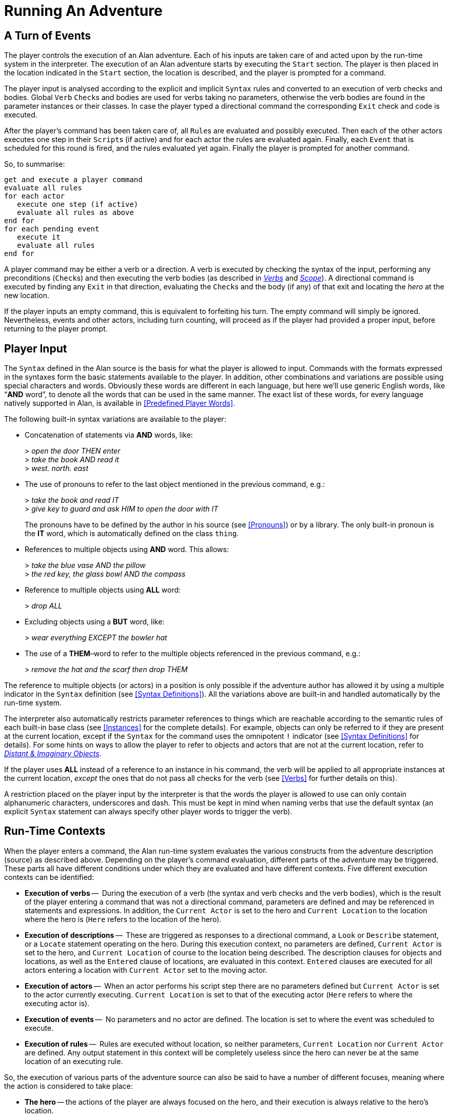 // ******************************************************************************
// *                                                                            *
// *                          5. Running An Adventure                           *
// *                                                                            *
// ******************************************************************************
// The porting to AsciiDoc of this chapter is ultimated, but its contents need
// to be revised and polished here and there (see comments).

= Running An Adventure


== A Turn of Events

// NOTE: In the following paragraphs there are many Alan keywords, which could
//       be styled as inline code. Maybe it's better not overdoing it, and just
//       style a few keywords here and there, to clarify the context to reader
//       and allow quickly spotting keywords in the page, but once a keyword has
//       been styled as code in a sentence, further occurences don't need to be
//       styled when the English meaning and the keyword overlap in that context.

The player controls the (((execution, of an adventure))) execution of an Alan adventure.
Each of his inputs are taken care of and acted upon by the run-time system in the interpreter.
The execution of an Alan adventure starts by executing the `Start` section.
The player is then placed in the location indicated in the `Start` section, the location is described, and the player is prompted for a command.

The player input is analysed according to the explicit and implicit `Syntax` rules and converted to an execution of verb checks and bodies.
Global `Verb` ``Check``s and bodies are used for verbs taking no parameters, otherwise the verb bodies are found in the parameter instances or their classes.
In case the player typed a directional command the corresponding `Exit` check and code is executed.

After the (((player commands))) player's command has been taken care of, all ``Rule``s are evaluated and possibly executed.
Then each of the other actors executes one step in their ``Script``s (if active) and for each actor the rules are evaluated again.
Finally, each `Event` that is scheduled for this round is fired, and the rules evaluated yet again.
Finally the player is prompted for another command.

So, to summarise:

// @TODO @tajmone: Could improve styling and layout of the following block:

[literal, role="plaintext", subs="normal"]
................................................................................
get and execute a player command
evaluate all rules
for each actor
   execute one step (if active)
   evaluate all rules as above
end for
for each pending event
   execute it
   evaluate all rules
end for
................................................................................


A player command may be either a verb or a direction.
A verb is executed by checking the syntax of the input, performing any preconditions (``Check``s) and then executing the verb bodies (as described in <<Verbs,_Verbs_>> and <<Scope,_Scope_>>).
A directional command is executed by finding any `Exit` in that direction, evaluating the ``Check``s and the body (if any) of that exit and locating the _hero_ at the new location.

If the player inputs an empty command, this is equivalent to forfeiting his turn.
The empty command will simply be ignored.
Nevertheless, events and other actors, including turn counting, will proceed as if the player had provided a proper input, before returning to the player prompt.



== Player Input

The `Syntax` defined in the Alan source is the basis for what the player is allowed to input.
Commands with the formats expressed in the syntaxes form the basic statements available to the player.
In addition, other combinations and variations are possible using special characters and words.
Obviously these words are different in each language, but here we'll use generic English words, like "`*AND* word`", to denote all the words that can be used in the same manner.
The exact list of these words, for every language natively supported in Alan, is available in <<Predefined Player Words>>.

The following built-in syntax variations are available to the player:


* Concatenation of statements via (((AND (player input)))) (((THEN (player input)))) *AND* words, like:
+
[example,role="gametranscript"]
================================================================================
&gt; _open the door THEN enter_ +
&gt; _take the book AND read it_ +
&gt; _west. north. east_
================================================================================

* The use of pronouns (((IT (player input)))) to refer to the last object mentioned in the previous command, e.g.:
+
[example,role="gametranscript"]
================================================================================
&gt; _take the book and read IT_ +
&gt; _give key to guard and ask HIM to open the door with IT_
================================================================================
+
The pronouns have to be defined by the author in his source (see <<Pronouns>>) or by a library.
The only built-in pronoun is the *IT* word, which is automatically defined on the class `thing`.

// @FIXME @thoni56:
//    The second player input doesn't seem right, there is no verb:
//
//        > the red key, the glass bowl AND the compass

* References to (((multiple parameters))) multiple objects using (((AND (player input)))) *AND* word.
This allows:
+
[example,role="gametranscript"]
================================================================================
&gt; _take the blue vase AND the pillow_ +
&gt; _the red key, the glass bowl AND the compass_
================================================================================



* Reference to multiple objects using (((ALL (player input)))) (((EVERYTHING (player input)))) *ALL* word:
+
[example,role="gametranscript"]
================================================================================
&gt; _drop ALL_
================================================================================

// @IMPROVE @thoni56: Add BUT-Word Example.
//    Here we could provide also an example with BUT!

* Excluding objects using a (((BUT (player input)))) (((EXCEPT (player input)))) *BUT* word, like:
+
[example,role="gametranscript"]
================================================================================
&gt; _wear everything EXCEPT the bowler hat_
================================================================================



* The use of a (((THEM (player input)))) *THEM*–word to refer to the (((multiple parameters))) multiple objects referenced in the previous command, e.g.:
+
[example,role="gametranscript"]
================================================================================
&gt; _remove the hat and the scarf then drop THEM_
================================================================================

// FIXME: The first sentence below could be polished a bit!

The reference to multiple objects (or actors) in a position is only possible if the adventure author has allowed it by using a ((multiple indicator)) (((parameter, indicators, multiple))) in the `Syntax` definition (see <<Syntax Definitions>>).
All the variations above are built-in and handled automatically by the run-time system.

The interpreter also automatically restricts (((parameter, referencing))) parameter references to things which are reachable according to the semantic rules of each built-in base class (see <<Instances>> for the complete details).
For example, objects can only be referred to if they are present at the current location, except if the `Syntax` for the command uses the (((omnipotent indicator))) (((parameter, indicators, omnipotent))) omnipotent `!` indicator (see <<Syntax Definitions>> for details).
For some hints on ways to allow the player to refer to objects and actors that are not at the current location, refer to <<Distant & Imaginary Objects,_Distant & Imaginary Objects_>>.

If the player uses *ALL* instead of a reference to an instance in his command, the verb will be applied to all appropriate instances at the current location, _except_ the ones that do not pass all checks for the verb (see <<Verbs>> for further details on this).

// @TODO @tajmone: Add xref to "4.2. Words, Identifiers and Names"!

// @FIXME @thoni56: UNDERSCORES and DASH in Player Words & Identifiers.
//    Here it mentions "underscores and DASH", but it doesn't sound right.
//    Maybe "hyphen"? "Dash" is ambiguos here, as it usually refers to em-
//    or en-dashes, which are long dashes.

// @CHECKME @thoni56: Quotes in Player Words & Identifiers.
//    What about single and double quotes? After all, identifiers can contain
//    escaped single quotes (eg: rock'n'roll), and player input could consist
//    in a string (eg: say "Hello!").
//    Again, this might be a good place to clarify the issue, or provide a cross
//    reference to a place where it's explained in detail (not currently covered).

// @FIXME @thoni56: Alphanumeric Characters in Identifiers.
//    That "alphanumeric characters" doesn't really help the reader; we should
//    include something like (a-z, A-Z, 0-9), but again this wouldn't help
//    either since Alan will also allow any alphabet letters of the adventure
//    encoding (ISO-8859-1, or others). It might be better to specify
//    letters, numbers, underscores and hyphens".
//    This topic is not currently covered anywhere in the Manual, and it needs
//    to be addressed, especially for users of languages other than English which
//    employ accented letters and other special chars (German, Spanish, etc.).

A restriction placed on the player input by the interpreter is that the words the player is allowed to use can only contain alphanumeric characters, underscores and dash.
This must be kept in mind when naming verbs that use the default syntax (an explicit `Syntax` statement can always specify other player words to trigger the verb).



== Run-Time Contexts

// @NOTE @thoni56: Alan Sources, GRAMMARs vs DESCRIPTIONs.
//    Instead of "adventure DESCRIPTION (source)" we could use:
//      * "adventure GRAMMAR (source)"?
//      * "DEFINITION"?
//    In any case, in this particulare sentence using DESCRIPTION and DESCRIBED
//    so close to each other doesn't sound good. But I like GRAMMAR because
//    the term is used in BNF contexts, so it might be adopted in the Manual
//    (not just here, but elsewhere too).

When the player enters a command, the Alan run-time system evaluates the various constructs from the adventure description (source) as described above.
Depending on the player's command evaluation, different parts of the adventure may be triggered.
These parts all have different conditions under which they are evaluated and have different contexts.
Five different (((execution, contexts))) execution contexts can be identified:

* *Execution of verbs* -- (((VERB, execution context)))
  During the execution of a verb (the syntax and verb checks and the verb bodies), which is the result of the player entering a command that was not a directional command, parameters are defined and may be referenced in statements and expressions.
  In addition, the `Current Actor` is set to the hero and `Current Location` to the location where the hero is (`Here` refers to the location of the hero).
* *Execution of descriptions* -- (((DESCRIPTION, execution context)))
  These are triggered as responses to a directional command, a `Look` or `Describe` statement, or a `Locate` statement operating on the hero.
  During this execution context, no parameters are defined, `Current Actor` is set to the hero, and `Current Location` of course to the location being described.
  The description clauses for objects and locations, as well as the `Entered` clause of locations, are evaluated in this context.
  `Entered` clauses are executed for all actors entering a location with `Current Actor` set to the moving actor.
* *Execution of actors* -- (((ACTOR, execution context)))
  When an actor performs his script step there are no parameters defined but `Current Actor` is set to the actor currently executing.
  `Current Location` is set to that of the executing actor (`Here` refers to where the executing actor is).
* *Execution of events* -- (((EVENT, execution context)))
  No parameters and no actor are defined.
  The location is set to where the event was scheduled to execute.
* *Execution of rules* -- (((RULE, execution context)))
  Rules are executed without location, so neither parameters, `Current Location` nor `Current Actor` are defined.
  Any output statement in this context will be completely useless since the hero can never be at the same location of an executing rule.


So, the execution of various parts of the adventure source can also be said to have a number of different focuses, meaning where the action is considered to take place:

// @FIMXE: The text for "Rules" must be polished, it's entangled and not very clear!

* *The hero* -- the actions of the player are always focused on the hero, and their execution is always relative to the hero's location.
* *An actor* -- steps executed by an actor are always focused where the actor is.
* *An event* -- code executed in events is focused where the event was specified to take place.
* *A rule* -- rules are executed after each actor (including the hero) and after each event, with the focus set to the complete game world.




== Moving Actors

(((ACTOR, movement of actors)))
The main way to (((HERO, movement of))) move the hero around the adventure world is through (((EXIT))) ``Exit``s (see <<Exits>>).
They are executed if the player inputs a directional command, i.e. a word defined as the name for an `Exit` in any location.
First, the current location is investigated for an `Exit` in the indicated direction, if there is none an error message is printed.
Otherwise, that exit is examined for ``Check``s, which are run according to normal rules (see <<Verb Checks>>).
If there was no (((CHECK, in exits))) `Check`, or if the checks passed, the statements in the body (the (((DOES, in exits))) `Does` part) is executed.
The (((HERO, traversing EXITs))) hero is then located at the `location` indicated in the `Exit` header, which will result in the description of the location (by executing the `Description` clause of the location) and any objects or actors present (by executing their ``Description``s, explicit or implicit).

When any actor (including the hero) gets located at a `location`, the (((ENTERED, in locations))) `Entered` clause of that location is executed as if the actor had actually entered it by movement.
The actor being located will be the `Current Actor` even if the movement was not caused by him (but was the result of an event, for example).
Therefore, this is also the last step in the sequence of events caused by locating the hero somewhere.



== Undoing


// @FIXME @thoni56: That "the player can backup commands" doesn't sound right!
// @FIXME @thoni56: "works completely automatically" sounds really bad!

A player might occasionally regret an imparted command, perhaps realising that it was not the correct one.
The Alan interpreter supports such undoing of commands.
This means that the player can backup commands that (s)he later regretted.
The interpreter stores each game state as soon as it has changed, and an (((UNDO command))) `undo` command resets the game state to the last saved one.
This works completely automatically, and as many states as memory permits are saved, providing almost unlimited `undo` capability.

The player command to restore a previous game state is handled directly by the interpreter.
It must consist of the single word `undo`.



== Scripting and Commenting

// @TODO: Command Scripts vs Solution Files.
//    Might be worth mentioning that command scripts are also often referred to
//    as "solution" files, which are used as walkthroughs and are often included
//    in the adventure distribution as a fallback to complete the game (especially
//    in adventure contents, where the judges might need to complete the game
//    before voting). It might also be worth adding here some instructions on
//    how to create a solution file. Also, mention the various conventions
//    in naming these file (eg "walktrhough", "walktrhough.sol" and
//    adventure>.sol", etc). The point being that it would be nice to connect
//    this section with the wider world of Interactive Fiction, games distribution
//    common practices, etc.

// @TODO: Transcripts & Command Scripts Files Extensions.
//    File extensions of transcripts and solution files? Arun seems to use
//    ".log" as default extension. Might be worth mentioning that file extensions
//    are not important here, and that usually the convention is to use ".sol"
//    for solution files, and the various extensions used for transcripts (by
//    other terps as well!).

Most versions of the Alan interpreter, Arun, supports both the creation of a transcript for the game in progress, as well as playing back a saved transcript as input passed to the interpreter.

These feature are very useful during the development of a game, allowing to play through the game up to a desired point and start from there, or even to automatically test your game.

// @TODO @thoni56: Examples Needed.
//   Add practical examples (transcipt blocks) for the features mentioned below.

To make Arun read input from a script file, you can use the special command character '```@```', which should be followed by the name of the text file in which your commands are listed.

You can add comments to each line in a script file.
The interpreter will not read beyond a semicolon ('```;```'), so anything after it can be seen as a comment.
Note that this also works for direct player input.


// EOF //

